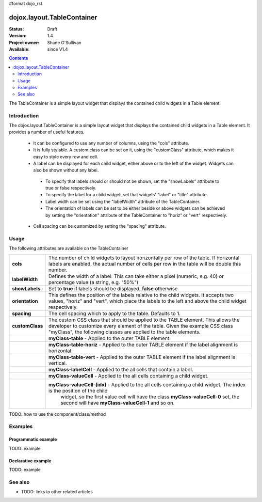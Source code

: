 #format dojo_rst

dojox.layout.TableContainer
===========================

:Status: Draft
:Version: 1.4
:Project owner: Shane O'Sullivan
:Available: since V1.4

.. contents::
   :depth: 2

The TableContainer is a simple layout widget that displays the contained child widgets in a Table element.

============
Introduction
============

The dojox.layout.TableContainer is a simple layout widget that displays the contained child widgets in a Table element.  It provides a number of useful features.

 * It can be configured to use any number of columns, using the "cols" attribute.

 * It is fully stylable.  A custom class can be set on it, using the "customClass" attribute, which makes it easy to style every row and cell.

 * A label can be displayed for each child widget, either above or to the left of the widget.  Widgets can also be shown without any label.  

  * To specify that labels should or should not be shown, set the "showLabels" attribute to true or false respectively.  

  * To specify the label for a child widget, set that widgets' "label" or "title" attribute.

  * Label width can be set using the "labelWidth" attribute of the TableContainer.

  * The orientation of labels can be set to be either beside or above widgets can be achieved by setting the "orientation" attribute of the TableContainer to "horiz" or "vert" respectively.

 * Cell spacing can be customized by setting the "spacing" attribute.


=====
Usage
=====

The following attributes are available on the TableContainer

+----------------+----------------------------------------------------------------------------------------------------------------------------------+
|**cols**        | The number of child widgets to layout horizontally per row of the table.  If horizontal labels are enabled, the actual           |
|                | number of cells per row in the table will be double this number.                                                                 |
+----------------+----------------------------------------------------------------------------------------------------------------------------------+
|**labelWidth**  | Defines the width of a label.  This can take either a pixel (numeric, e.g. 40) or percentage value (a string, e.g. "50%")        |
+----------------+----------------------------------------------------------------------------------------------------------------------------------+
|**showLabels**  | Set to **true** if labels should be displayed, **false** otherwise                                                               |
+----------------+----------------------------------------------------------------------------------------------------------------------------------+
|**orientation** | This defines the position of the labels relative to the child widgets.  It accepts two values, "horiz" and "vert", which place   |
|                | the labels to the left and above the child widget respectively.                                                                  |
+----------------+----------------------------------------------------------------------------------------------------------------------------------+
|**spacing**     | The cell spacing which to apply to the table. Defaults to 1.                                                                     |
+----------------+----------------------------------------------------------------------------------------------------------------------------------+
|**customClass** | The custom CSS class that should be applied to the TABLE element.  This allows the developer to customize every element of the   |
|                | table.  Given the example CSS class "myClass", the following classes are applied to the table elements.                          |
+----------------+----------------------------------------------------------------------------------------------------------------------------------+
|                | **myClass-table** - Applied to the outer TABLE element.                                                                          |
+----------------+----------------------------------------------------------------------------------------------------------------------------------+
|                | **myClass-table-horiz** - Applied to the outer TABLE element if the label alignment is horizontal.                               |
+----------------+----------------------------------------------------------------------------------------------------------------------------------+
|                | **myClass-table-vert** - Applied to the outer TABLE element if the label alignment is vertical.                                  |
+----------------+----------------------------------------------------------------------------------------------------------------------------------+
|                | **myClass-labelCell** - Applied to the all cells that contain a label.                                                           |
+----------------+----------------------------------------------------------------------------------------------------------------------------------+
|                | **myClass-valueCell** - Applied to the all cells containing a child widget.                                                      |
+----------------+----------------------------------------------------------------------------------------------------------------------------------+
|                | **myClass-valueCell-(idx)** - Applied to the all cells containing a child widget.  The index is the position  of the child       |
|                |   widget, so the first value cell will have the class **myClass-valueCell-0** set, the second will have **myClass-valueCell-1**  |
|                |   and so on.                                                                                                                     |
+----------------+----------------------------------------------------------------------------------------------------------------------------------+


TODO: how to use the component/class/method

.. code-example::
  :version: local

  .. javascript::
  
    <script type="text/javascript">
    try {
      dojo.require("dojox.layout.TableContainer");
      dojo.require("dijit.form.TextBox");
      dojo.require("dijit.form.CheckBox");
      dojo.require("dijit.form.NumberSpinner");
    } catch (e) {
      console.log("Error: ", e);
    }
    </script>

  .. html::

    <div dojoType="dojox.layout.TableContainer" cols="1" id="tc1">
      <div dojoType="dijit.form.TextBox" title="First Name:"></div>
      <div dojoType="dijit.form.TextBox" title="Last Name:"></div>
      <div dojoType="dijit.form.CheckBox" title="Employed"></div>
      <div dojoType="dijit.form.NumberSpinner" title="Age" value="30"></div>
    </div>


========
Examples
========

Programmatic example
--------------------

TODO: example

Declarative example
-------------------

TODO: example


========
See also
========

* TODO: links to other related articles
